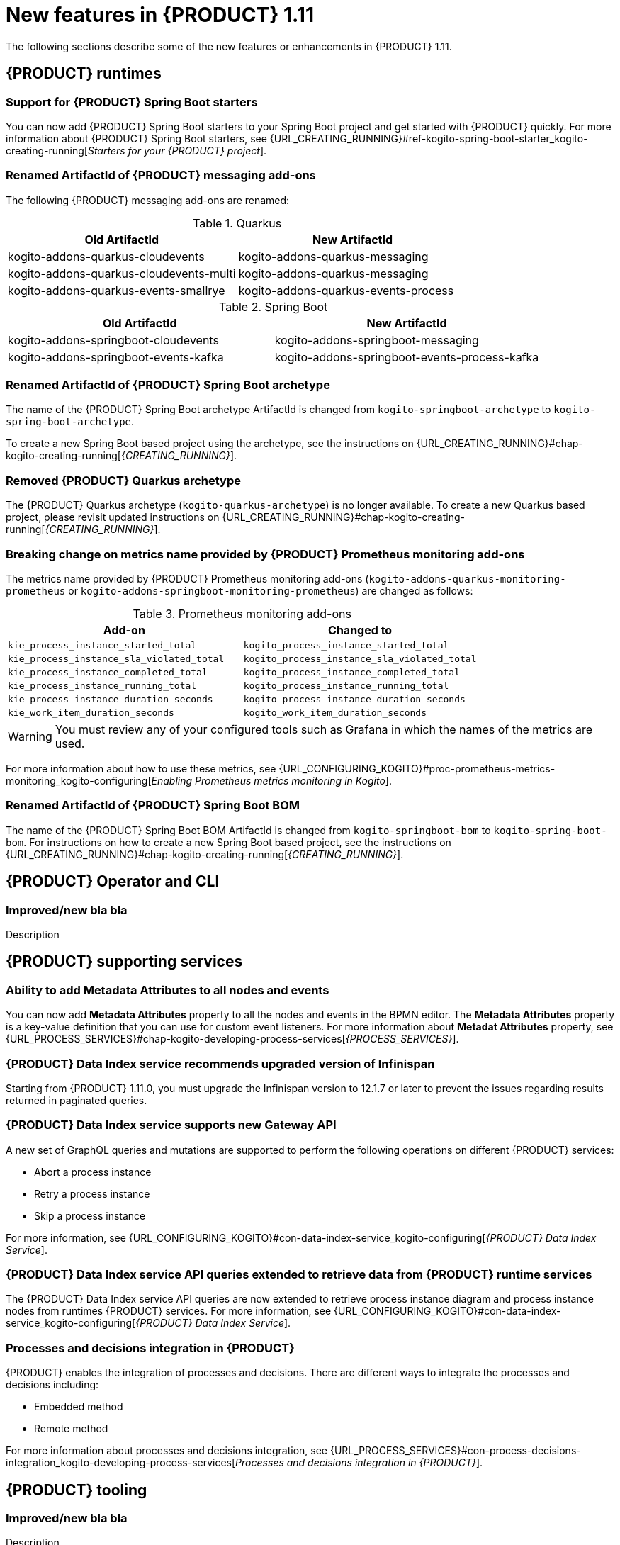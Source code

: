 // IMPORTANT: For 1.10 and later, save each version release notes as its own module file in the release-notes folder that this `ReleaseNotesKogito<version>.adoc` file is in, and then include each version release notes file in the chap-kogito-release-notes.adoc after Additional resources of {PRODUCT} deployment on {OPENSHIFT} section, in the following format:
//include::release-notes/ReleaseNotesKogito<version>.adoc[leveloffset=+1]

[id="ref-kogito-rn-new-features-1.11_{context}"]
= New features in {PRODUCT} 1.11

[role="_abstract"]
The following sections describe some of the new features or enhancements in {PRODUCT} 1.11.

== {PRODUCT} runtimes

=== Support for {PRODUCT} Spring Boot starters

You can now add {PRODUCT} Spring Boot starters to your Spring Boot project and get started with {PRODUCT} quickly. For more information about {PRODUCT} Spring Boot starters, see {URL_CREATING_RUNNING}#ref-kogito-spring-boot-starter_kogito-creating-running[_Starters for your {PRODUCT} project_].

=== Renamed ArtifactId of {PRODUCT} messaging add-ons
The following {PRODUCT} messaging add-ons are renamed:

.Quarkus
|===
|Old ArtifactId | New ArtifactId

|kogito-addons-quarkus-cloudevents | kogito-addons-quarkus-messaging
|kogito-addons-quarkus-cloudevents-multi | kogito-addons-quarkus-messaging
|kogito-addons-quarkus-events-smallrye | kogito-addons-quarkus-events-process
|===

.Spring Boot
|===
|Old ArtifactId | New ArtifactId

| kogito-addons-springboot-cloudevents | kogito-addons-springboot-messaging
| kogito-addons-springboot-events-kafka | kogito-addons-springboot-events-process-kafka
|===

=== Renamed ArtifactId of {PRODUCT} Spring Boot archetype

The name of the {PRODUCT} Spring Boot archetype ArtifactId is changed from `kogito-springboot-archetype` to `kogito-spring-boot-archetype`.

To create a new Spring Boot based project using the archetype, see the instructions on {URL_CREATING_RUNNING}#chap-kogito-creating-running[_{CREATING_RUNNING}_].

=== Removed {PRODUCT} Quarkus archetype

The {PRODUCT} Quarkus archetype (`kogito-quarkus-archetype`) is no longer available. To create a new Quarkus based project, please revisit updated instructions on {URL_CREATING_RUNNING}#chap-kogito-creating-running[_{CREATING_RUNNING}_].

=== Breaking change on metrics name provided by {PRODUCT} Prometheus monitoring add-ons

The metrics name provided by {PRODUCT} Prometheus monitoring add-ons (`kogito-addons-quarkus-monitoring-prometheus` or `kogito-addons-springboot-monitoring-prometheus`) are changed as follows:

.Prometheus monitoring add-ons
|===
|Add-on |Changed to

|`kie_process_instance_started_total`
|`kogito_process_instance_started_total`

|`kie_process_instance_sla_violated_total`
|`kogito_process_instance_sla_violated_total`

|`kie_process_instance_completed_total`
|`kogito_process_instance_completed_total`

|`kie_process_instance_running_total`
|`kogito_process_instance_running_total`

|`kie_process_instance_duration_seconds`
|`kogito_process_instance_duration_seconds`

|`kie_work_item_duration_seconds`
|`kogito_work_item_duration_seconds`
|===

WARNING: You must review any of your configured tools such as Grafana in which the names of the metrics are used.

For more information about how to use these metrics, see {URL_CONFIGURING_KOGITO}#proc-prometheus-metrics-monitoring_kogito-configuring[_Enabling Prometheus metrics monitoring in Kogito_].

=== Renamed ArtifactId of {PRODUCT} Spring Boot BOM

The name of the {PRODUCT} Spring Boot BOM ArtifactId is changed from `kogito-springboot-bom` to `kogito-spring-boot-bom`.
For instructions on how to create a new Spring Boot based project, see the instructions on {URL_CREATING_RUNNING}#chap-kogito-creating-running[_{CREATING_RUNNING}_].

== {PRODUCT} Operator and CLI

=== Improved/new bla bla

Description

== {PRODUCT} supporting services

=== Ability to add Metadata Attributes to all nodes and events

You can now add *Metadata Attributes* property to all the nodes and events in the BPMN editor. The *Metadata Attributes* property is a key-value definition that you can use for custom event listeners. For more information about *Metadat Attributes* property, see {URL_PROCESS_SERVICES}#chap-kogito-developing-process-services[_{PROCESS_SERVICES}_].

=== {PRODUCT} Data Index service recommends upgraded version of Infinispan

Starting from {PRODUCT} 1.11.0, you must upgrade the Infinispan version to 12.1.7 or later to prevent the issues regarding results returned in paginated queries.

=== {PRODUCT} Data Index service supports new Gateway API

A new set of GraphQL queries and mutations are supported to perform the following operations on different {PRODUCT} services:

* Abort a process instance
* Retry a process instance
* Skip a process instance

For more information, see {URL_CONFIGURING_KOGITO}#con-data-index-service_kogito-configuring[_{PRODUCT} Data Index Service_].

=== {PRODUCT} Data Index service API queries extended to retrieve data from {PRODUCT} runtime services
The {PRODUCT} Data Index service API queries are now extended to retrieve process instance diagram and process instance nodes from runtimes {PRODUCT} services. For more information, see {URL_CONFIGURING_KOGITO}#con-data-index-service_kogito-configuring[_{PRODUCT} Data Index Service_]. 


=== Processes and decisions integration in {PRODUCT}

{PRODUCT} enables the integration of processes and decisions. There are different ways to integrate the processes and decisions including:

* Embedded method
* Remote method

For more information about processes and decisions integration, see {URL_PROCESS_SERVICES}#con-process-decisions-integration_kogito-developing-process-services[_Processes and decisions integration in {PRODUCT}_].

== {PRODUCT} tooling

=== Improved/new bla bla

Description
